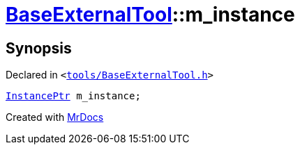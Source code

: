 [#BaseExternalTool-m_instance]
= xref:BaseExternalTool.adoc[BaseExternalTool]::m&lowbar;instance
:relfileprefix: ../
:mrdocs:


== Synopsis

Declared in `&lt;https://github.com/PrismLauncher/PrismLauncher/blob/develop/launcher/tools/BaseExternalTool.h#L17[tools&sol;BaseExternalTool&period;h]&gt;`

[source,cpp,subs="verbatim,replacements,macros,-callouts"]
----
xref:InstancePtr.adoc[InstancePtr] m&lowbar;instance;
----



[.small]#Created with https://www.mrdocs.com[MrDocs]#
